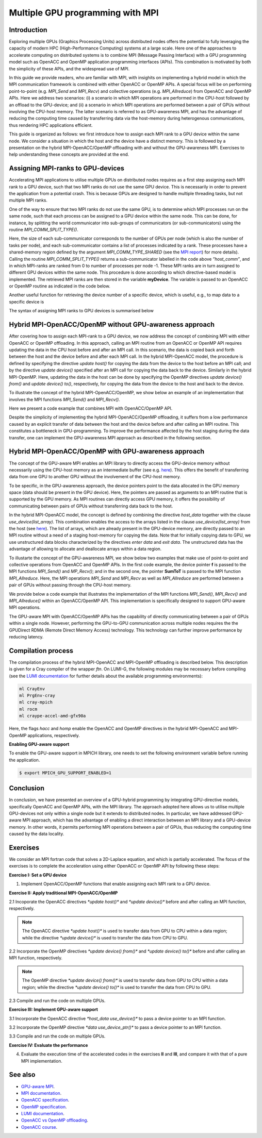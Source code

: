 .. _multiple-gpus:

Multiple GPU programming with MPI
=================================

.. questions::

   - What approach should be adopted to extend the synchronous OpenACC and OpenMP offloading models to utilise multiple GPUs across multiple nodes? 

.. objectives::

   - To learn about combining MPI with either OpenACC or OpenMP offloading models.
   - To learn about implementing GPU-awareness MPI approach. 

.. instructor-note::

   - 30 min teaching
   - 30 min exercises

Introduction
------------

Exploring multiple GPUs (Graphics Processing Units) across distributed nodes offers the potential to fully leveraging the capacity of modern HPC (High-Performance Computing) systems at a large scale. Here one of the approaches to accelerate computing on distributed systems is to combine MPI (Message Passing Interface) with a GPU programming model such as OpenACC and OpenMP application programming interfaces (APIs). This combination is motivated by both the simplicity of these APIs, and the widespread use of MPI.   

In this guide we provide readers, who are familiar with MPI, with insighits on implementing a hybrid model in which the MPI communication framework is combined with either OpenACC or OpenMP APIs. A special focus will be on performing point-to-point (e.g. `MPI_Send` and `MPI_Recv`) and collective operations (e.g. `MPI_Allreduce`) from OpenACC and OpenMP APIs. Here we address two scenarios: (i) a scenario in which MPI operations are performed in the CPU-host followed by an offload to the GPU-device; and (ii) a scenario in which MPI operations are performed between a pair of GPUs without involving the CPU-host memory. The latter scenario is referred to as GPU-awareness MPI, and has the advantage of reducing the computing time caused by transferring data via the host-memory during heterogenous communications, thus rendering HPC applications efficient. 

This guide is organized as follows: we first introduce how to assign each MPI rank to a GPU device within the same node. We consider a situation in which the host and the device have a distinct memory. This is followed by a presentation on the hybrid MPI-OpenACC/OpenMP offloading with and without the GPU-awareness MPI. Exercises to help understanding these concepts are provided at the end.

Assigning MPI-ranks to GPU-devices
----------------------------------

Accelerating MPI applications to utilise multiple GPUs on distributed nodes requires as a first step assigning each MPI rank to a GPU device, such that two MPI ranks do not use the same GPU device. This is necessarily in order to prevent the application from a potential crash. This is because GPUs are designed to handle multiple threading tasks, but not multiple MPI ranks. 

One of the way to ensure that two MPI ranks do not use the same GPU, is to determine which MPI processes run on the same node, such that each process can be assigned to a GPU device within the same node. This can be done, for instance, by splitting the world communicator into sub-groups of communicators (or sub-communicators) using the routine `MPI_COMM_SPLIT_TYPE()`. 

.. tabs::

    .. tab:: Splitting communicator in MPI

         .. literalinclude:: examples/mpi_acc/assignDevice_acc.f90
                     :language: fortran
                     :lines: 22-29


Here, the size of each sub-communicator corresponds to the number of GPUs per node (which is also the number of tasks per node), and each sub-communicator contains a list of processes indicated by a rank. These processes have a shared-memory region defined by the argument `MPI_COMM_TYPE_SHARED` (see the `MPI report <https://www.mpi-forum.org/docs/mpi-4.0/mpi40-report.pdf>`_) for more details). Calling the routine `MPI_COMM_SPLIT_TYPE()` returns a sub-communicator labelled in the code above *”host_comm”*, and in which MPI-ranks are ranked from 0 to number of processes per node -1. These MPI ranks are in turn assigned to different GPU devices within the same node. This procedure is done according to which directive-based model is implemented. The retrieved MPI ranks are then stored in the variable **myDevice**. The variable is passed to an OpenACC or OpenMP routine as indicated in the code below. 

.. challenge:: Example: ``Assign device``

   .. tabs::

      .. tab:: OpenACC

         .. literalinclude:: examples/mpi_acc/assignDevice_acc.f90
                     :language: fortran
                     :lines: 34-40

      .. tab:: OpenMP

         .. literalinclude:: examples/mpi_omp/assignDevice_omp.f90
                     :language: fortran
                     :lines: 34-40


Another useful function for retrieving the device number of a specific device, which is useful, e.g., to map data to a specific device is
	
.. tabs::

   .. tab:: OpenACC
     
      .. code-block:: fortran
 	
         acc_get_device_num()

   .. tab:: OpenMP

      .. code-block:: fortran
	 
       	 omp_get_device_num()

The syntax of assigning MPI ranks to GPU devices is summarised below

.. challenge:: Example: ``Set device``

   .. tabs::

      .. tab:: MPI-OpenACC
	 
         .. literalinclude:: examples/mpi_acc/assignDevice_acc.f90
                     :language: fortran
                     :lines: 15-40

      .. tab:: MPI-OpenMP
	 
         .. literalinclude:: examples/mpi_omp/assignDevice_omp.f90
                     :language: fortran
                     :lines: 15-40


Hybrid MPI-OpenACC/OpenMP without GPU-awareness approach
--------------------------------------------------------

After covering how to assign each MPI-rank to a GPU device, we now address the concept of combining MPI with either
OpenACC or OpenMP offloading. In this approach, calling an MPI routine from an OpenACC or OpenMP API requires updating the data in the CPU host before and after an MPI call. In this scenario, the data is copied back and forth between the host and the device before and after each MPI call. In the hybrid MPI-OpenACC model, the procedure is defined by specifying the directive `update host()` for copying the data from the device to the host before an MPI call; and by the directive `update device()` specified after an MPI call for copying the data back to the device. Similarly in the hybrid MPI-OpenMP. Here, updating the data in the host can be done by specifying the OpenMP directives `update device() from()` and `update device() to()`, respectively, for copying the data from the device to the host and back to the device.

To illustrate the concept of the hybrid MPI-OpenACC/OpenMP, we show below an example of an implementation that involves the MPI functions `MPI_Send()` and `MPI_Recv()`.


.. challenge:: Example: ``Update host/device directives``

   .. tabs::

      .. tab:: MPI-OpenACC

         .. literalinclude:: examples/mpi_acc/mpiacc.f90
                     :language: fortran
                     :lines: 62-77

      .. tab:: MPI-OpenMP

         .. literalinclude:: examples/mpi_omp/mpiomp.f90
                     :language: fortran
                     :lines: 63-78


Here we present a code example that combines MPI with OpenACC/OpenMP API.

.. challenge:: Example: ``Update host/device directives``

   .. tabs::

      .. tab:: MPI-OpenACC
	 
         .. literalinclude:: examples/mpi_acc/mpiacc.f90
                     :language: fortran
                     :lines: 60-94

      .. tab:: MPI-OpenMP

         .. literalinclude:: examples/mpi_omp/mpiomp.f90
                     :language: fortran
                     :lines: 61-97

Despite the simplicity of implementing the hybrid MPI-OpenACC/OpenMP offloading, it suffers from a low performance caused by an explicit transfer of data between the host and the device before and after calling an MPI routine. This constitutes a bottleneck in GPU-programming. To improve the performance affected by the host staging during the data transfer, one can implement the GPU-awareness MPI approach as described in the following section.
	  
Hybrid MPI-OpenACC/OpenMP with GPU-awareness approach 
-----------------------------------------------------

The concept of the GPU-aware MPI enables an MPI library to directly access the GPU-device memory without necessarily using the CPU-host memory as an intermediate buffer (see e.g. `here <https://docs.open-mpi.org/en/v5.0.0rc9/networking/cuda.html>`_). This offers the benefit of transferring data from one GPU to another GPU without the involvement of the CPU-host memory.
	  
To be specific, in the GPU-awareness approach, the device pointers point to the data allocated in the GPU memory space (data should be present in the GPU device). Here, the pointers are passed as arguments to an MPI routine that is supported by the GPU memory. As MPI routines can directly access GPU memory, it offers the possibility of communicating between pairs of GPUs without transferring data back to the host. 

In the hybrid MPI-OpenACC model, the concept is defined by combining the directive `host_data` together with the clause
`use_device(list_array)`. This combination enables the access to the arrays listed in the clause `use_device(list_array)` from the host (see `here <https://www.openacc.org/sites/default/files/inline-images/Specification/OpenACC-3.2-final.pdf>`_). The list of arrays, which are already present in the GPU-device memory, are directly passed to an MPI routine without a need of a staging host-memory for copying the data. Note that for initially copying data to GPU, we use unstructured data blocks characterized by the directives `enter data` and `exit data`. The unstructured data has the advantage of allowing to allocate and deallocate arrays within a data region.

To illustarte the concept of the GPU-awareness MPI, we show below two examples that make use of point-to-point and collective operations from OpenACC and OpenMP APIs. In the first code example, the device pointer **f** is passed to the MPI functions `MPI_Send()` and `MP_Recv()`; and in the second one, the pointer **SumToT** is passed to the MPI function `MPI_Allreduce`. Here, the MPI operations `MPI_Send` and `MPI_Recv` as well as `MPI_Allreduce` are performed between a pair of GPUs without passing through the CPU-host memory. 

.. challenge:: Example: ``GPU-awareness: MPI_Send & MPI_Recv``

   .. tabs::

      .. tab:: GPU-aware MPI with OpenACC
	 
         .. literalinclude:: examples/mpi_acc/mpiacc_gpuaware.f90
                     :language: fortran
                     :lines: 65-74

      .. tab:: GPU-aware MPI with OpenMP
	 
         .. literalinclude:: examples/mpi_omp/mpiomp_gpuaware.f90
                     :language: fortran
                     :lines: 66-75


.. challenge:: Example: ``GPU-awareness: MPI_Allreduce``

   .. tabs::

      .. tab:: GPU-aware MPI with OpenACC
	 
         .. literalinclude:: examples/mpi_acc/mpiacc_gpuaware.f90
                     :language: fortran
                     :lines: 90-94

      .. tab:: GPU-aware MPI with OpenMP
	 
         .. literalinclude:: examples/mpi_omp/mpiomp_gpuaware.f90
                     :language: fortran
                     :lines: 93-97 


We provide below a code example that illustrates the implementation of the MPI functions `MPI_Send()`, `MPI_Recv()` and `MPI_Allreduce()` within an OpenACC/OpenMP API. This implementation is specifically designed to support GPU-aware MPI operations. 

.. challenge:: Example: ``GPU-awareness approach``

   .. tabs::

      .. tab:: GPU-aware MPI with OpenACC

         .. literalinclude:: examples/mpi_acc/mpiacc_gpuaware.f90
                     :language: fortran
                     :lines: 60-97

      .. tab:: GPU-aware MPI with OpenMP

         .. literalinclude:: examples/mpi_omp/mpiomp_gpuaware.f90
                     :language: fortran
                     :lines: 60-100

The GPU-aware MPI with OpenACC/OpenMP APIs has the capability of directly communicating between a pair of GPUs within a single node. However, performing the GPU-to-GPU communication across multiple nodes requires the the GPUDirect RDMA (Remote Direct Memory Access) technology. This technology can further improve performance by reducing latency.

Compilation process
-------------------

The compilation process of the hybrid MPI-OpenACC and MPI-OpenMP offloading is described below. This description is given for a Cray compiler of the wrapper `ftn`. On LUMI-G, the following modules may be necessary before compiling (see the `LUMI documentation <https://docs.lumi-supercomputer.eu/development/compiling/prgenv/>`_ for further details about the available programming environments): 

.. code-block::

	 ml CrayEnv
	 ml PrgEnv-cray
	 ml cray-mpich
	 ml rocm
	 ml craype-accel-amd-gfx90a


.. challenge:: Example: ``Compilation process``

   .. tabs::

      .. tab:: Compiling MPI-OpenACC

         $ ftn -hacc -o mycode.mpiacc.exe mycode_mpiacc.f90

      .. tab:: Compiling MPI-OpenMP

         $ ftn -homp -o mycode.mpiomp.exe mycode_mpiomp.f90


Here, the flags `hacc` and `homp` enable the OpenACC and OpenMP directives in the hybrid MPI-OpenACC and MPI-OpenMP applications, respectively.

**Enabling GPU-aware support**

To enable the GPU-aware support in MPICH library, one needs to set the following environment variable before running the application.

.. code-block::

     $ export MPICH_GPU_SUPPORT_ENABLED=1


Conclusion
----------
In conclusion, we have presented an overview of a GPU-hybrid programming by integrating GPU-directive models, specifically OpenACC and OpenMP APIs, with the MPI library. The approach adopted here allows us to utilise multiple GPU-devices not only within a single node but it extends to distributed nodes. In particular, we have addressed GPU-aware MPI approach, which has the advantage of enabling a direct interaction between an MPI library and a GPU-device memory. In other words, it permits performing MPI operations between a pair of GPUs, thus reducing the computing time caused by the data locality. 
 
Exercises
---------

We consider an MPI fortran code that solves a 2D-Laplace equation, and which is partially accelerated. The focus of the exercises is to complete the acceleration using either OpenACC or OpenMP API by following these steps:

**Exercise I: Set a GPU device**

1. Implement OpenACC/OpenMP functions that enable assigning each MPI rank to a GPU device.

**Exercise II: Apply traditional MPI-OpenACC/OpenMP**

2.1 Incoporate the OpenACC directives `*update host()*` and `*update device()*` before and after calling an MPI function, respectively. 

.. note:: 
   The OpenACC directive `*update host()*` is used to transfer data from GPU to CPU within a data region; while the directive `*update device()*` is used to transfer the data from CPU to GPU. 

2.2 Incorporate the OpenMP directives `*update device() from()*` and `*update device() to()*` before and after calling an MPI function, respectively.

.. note:: 
   The OpenMP directive `*update device() from()*` is used to transfer data from GPU to CPU within a data region; while the directive `*update device() to()*` is used to transfer the data from CPU to GPU. 

2.3 Compile and run the code on multiple GPUs.

**Exercise III: Implement GPU-aware support**

3.1 Incorporate the OpenACC directive `*host_data use_device()*` to pass a device pointer to an MPI function.

3.2 Incorporate the OpenMP directive `*data use_device_ptr()*` to pass a device pointer to an MPI function.

3.3 Compile and run the code on multiple GPUs.

**Exercise IV: Evaluate the performance**

4. Evaluate the execution time of the accelerated codes in the exercises **II** and **III**, and compare it with that of a pure MPI implementation.  

See also
--------

- `GPU-aware MPI <https://documentation.sigma2.no/code_development/guides/gpuaware_mpi.html>`_.
- `MPI documentation <https://www.mpi-forum.org/docs/mpi-4.0/mpi40-report.pdf>`_.
- `OpenACC specification <https://www.openacc.org/sites/default/files/inline-images/Specification/OpenACC-3.2-final.pdf>`_.
- `OpenMP specification <https://www.openmp.org/wp-content/uploads/OpenMP-API-Specification-5-2.pdf>`_.
- `LUMI documentation <https://docs.lumi-supercomputer.eu/development/compiling/prgenv/>`_.
- `OpenACC vs OpenMP offloading <https://documentation.sigma2.no/code_development/guides/converting_acc2omp/openacc2openmp.html>`_.
- `OpenACC course <https://github.com/HichamAgueny/GPU-course>`_.


